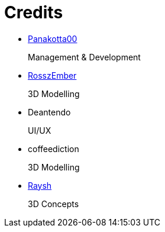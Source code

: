 = Credits

- https://twitch.tv/coderde[Panakotta00]
+
Management & Development

- https://www.deviantart.com/ronsemberg[RosszEmber]
+
3D Modelling

- Deantendo
+
UI/UX

- coffeediction
+
3D Modelling

- https://www.artstation.com/raysh[Raysh]
+
3D Concepts
